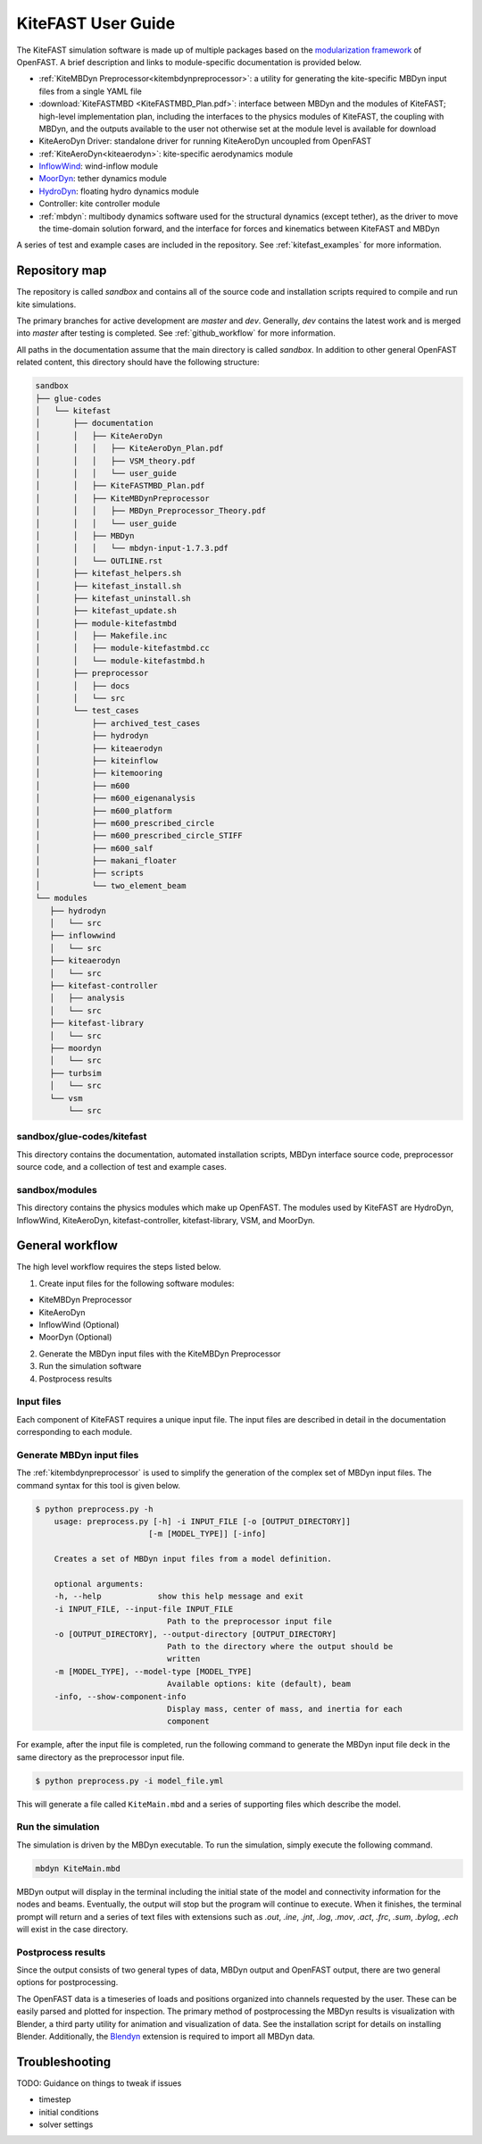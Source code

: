 .. _kitefast:

KiteFAST User Guide
===================
The KiteFAST simulation software is made up of multiple packages
based on the `modularization framework <https://nwtc.nrel.gov/system/files/ProgrammingHandbook_Mod20130326.pdf>`_
of OpenFAST. A brief description and links to module-specific
documentation is provided below.

- :ref:`KiteMBDyn Preprocessor<kitembdynpreprocessor>`: a utility for
  generating the kite-specific MBDyn input files from a single YAML file
- :download:`KiteFASTMBD <KiteFASTMBD_Plan.pdf>`: interface between
  MBDyn and the modules of KiteFAST; high-level implementation plan,
  including the interfaces to the physics modules of KiteFAST, the
  coupling with MBDyn, and the outputs available to the user not
  otherwise set at the module level is available for download
- KiteAeroDyn Driver: standalone driver for running KiteAeroDyn uncoupled
  from OpenFAST
- :ref:`KiteAeroDyn<kiteaerodyn>`: kite-specific aerodynamics module
- `InflowWind <https://nwtc.nrel.gov/InflowWind/>`_: wind-inflow module
- `MoorDyn <https://nwtc.nrel.gov/MoorDyn/>`_: tether dynamics module
- `HydroDyn <https://nwtc.nrel.gov/HydroDyn/>`_: floating hydro dynamics module
- Controller: kite controller module
- :ref:`mbdyn`: multibody dynamics software used for the
  structural dynamics (except tether), as the driver to move
  the time-domain solution forward, and the interface for forces and
  kinematics between KiteFAST and MBDyn

A series of test and example cases are included in the repository.
See :ref:`kitefast_examples` for more information.

Repository map
~~~~~~~~~~~~~~
The repository is called `sandbox` and contains all of the source code
and installation scripts required to compile and run kite simulations.

The primary branches for active development are `master` and `dev`. Generally,
`dev` contains the latest work and is merged into `master` after testing
is completed. See :ref:`github_workflow` for more information.

All paths in the documentation assume that the main directory is
called `sandbox`. In addition to other general OpenFAST related content,
this directory should have the following structure:

.. code-block:: bash

    sandbox
    ├── glue-codes
    │   └── kitefast
    │       ├── documentation
    │       │   ├── KiteAeroDyn
    │       │   │   ├── KiteAeroDyn_Plan.pdf
    │       │   │   ├── VSM_theory.pdf
    │       │   │   └── user_guide
    │       │   ├── KiteFASTMBD_Plan.pdf
    │       │   ├── KiteMBDynPreprocessor
    │       │   │   ├── MBDyn_Preprocessor_Theory.pdf
    │       │   │   └── user_guide
    │       │   ├── MBDyn
    │       │   │   └── mbdyn-input-1.7.3.pdf
    │       │   └── OUTLINE.rst
    │       ├── kitefast_helpers.sh
    │       ├── kitefast_install.sh
    │       ├── kitefast_uninstall.sh
    │       ├── kitefast_update.sh
    │       ├── module-kitefastmbd
    │       │   ├── Makefile.inc
    │       │   ├── module-kitefastmbd.cc
    │       │   └── module-kitefastmbd.h
    │       ├── preprocessor
    │       │   ├── docs
    │       │   └── src
    │       └── test_cases
    │           ├── archived_test_cases
    │           ├── hydrodyn
    │           ├── kiteaerodyn
    │           ├── kiteinflow
    │           ├── kitemooring
    │           ├── m600
    │           ├── m600_eigenanalysis
    │           ├── m600_platform
    │           ├── m600_prescribed_circle
    │           ├── m600_prescribed_circle_STIFF
    │           ├── m600_salf
    │           ├── makani_floater
    │           ├── scripts
    │           └── two_element_beam
    └── modules
       ├── hydrodyn
       │   └── src
       ├── inflowwind
       │   └── src
       ├── kiteaerodyn
       │   └── src
       ├── kitefast-controller
       │   ├── analysis
       │   └── src
       ├── kitefast-library
       │   └── src
       ├── moordyn
       │   └── src
       ├── turbsim
       │   └── src
       └── vsm
           └── src

sandbox/glue-codes/kitefast
---------------------------
This directory contains the documentation, automated installation scripts,
MBDyn interface source code, preprocessor source code, and a collection of
test and example cases.

sandbox/modules
---------------
This directory contains the physics modules which make up OpenFAST. The
modules used by KiteFAST are HydroDyn, InflowWind, KiteAeroDyn,
kitefast-controller, kitefast-library, VSM, and MoorDyn.

General workflow
~~~~~~~~~~~~~~~~
The high level workflow requires the steps listed below.

1. Create input files for the following software modules:

- KiteMBDyn Preprocessor
- KiteAeroDyn
- InflowWind (Optional)
- MoorDyn (Optional)

2. Generate the MBDyn input files with the KiteMBDyn Preprocessor
3. Run the simulation software
4. Postprocess results

Input files
-----------
Each component of KiteFAST requires a unique input file. The input files
are described in detail in the documentation corresponding to each module.

Generate MBDyn input files
--------------------------
The :ref:`kitembdynpreprocessor` is used to simplify the generation of the complex set
of MBDyn input files. The command syntax for this tool is given below.

.. code-block:: bash

    $ python preprocess.py -h
        usage: preprocess.py [-h] -i INPUT_FILE [-o [OUTPUT_DIRECTORY]]
                            [-m [MODEL_TYPE]] [-info]

        Creates a set of MBDyn input files from a model definition.

        optional arguments:
        -h, --help            show this help message and exit
        -i INPUT_FILE, --input-file INPUT_FILE
                                Path to the preprocessor input file
        -o [OUTPUT_DIRECTORY], --output-directory [OUTPUT_DIRECTORY]
                                Path to the directory where the output should be
                                written
        -m [MODEL_TYPE], --model-type [MODEL_TYPE]
                                Available options: kite (default), beam
        -info, --show-component-info
                                Display mass, center of mass, and inertia for each
                                component

For example, after the input file is completed, run the following command
to generate the MBDyn input file deck in the same directory as the preprocessor
input file.

.. code-block:: bash

    $ python preprocess.py -i model_file.yml

This will generate a file called ``KiteMain.mbd`` and a series of supporting
files which describe the model.

Run the simulation
------------------
The simulation is driven by the MBDyn executable. To run the simulation,
simply execute the following command.

.. code-block:: bash

    mbdyn KiteMain.mbd

MBDyn output will display in the terminal including the initial state
of the model and connectivity information for the nodes and beams.
Eventually, the output will stop but the program will continue to
execute. When it finishes, the terminal prompt will return and a
series of text files with extensions such as `.out`, `.ine`,
`.jnt`, `.log`, `.mov`, `.act`, `.frc`, `.sum`, `.bylog`,
`.ech` will exist in the case directory.

Postprocess results
-------------------
Since the output consists of two general types of data, MBDyn output
and OpenFAST output, there are two general options for postprocessing.

The OpenFAST data is a timeseries of loads and positions organized
into channels requested by the user. These can be easily parsed and
plotted for inspection. The primary method of postprocessing the MBDyn
results is visualization with Blender, a third party utility for
animation and visualization of data. See the installation script
for details on installing Blender. Additionally, the
`Blendyn <https://github.com/zanoni-mbdyn/blendyn/wiki>`_ extension
is required to import all MBDyn data.

Troubleshooting
~~~~~~~~~~~~~~~

TODO: Guidance on things to tweak if issues

- timestep
- initial conditions
- solver settings
